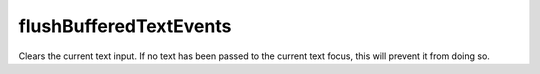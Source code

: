 flushBufferedTextEvents
====================================================================================================

Clears the current text input. If no text has been passed to the current text focus, this will prevent it from doing so.

